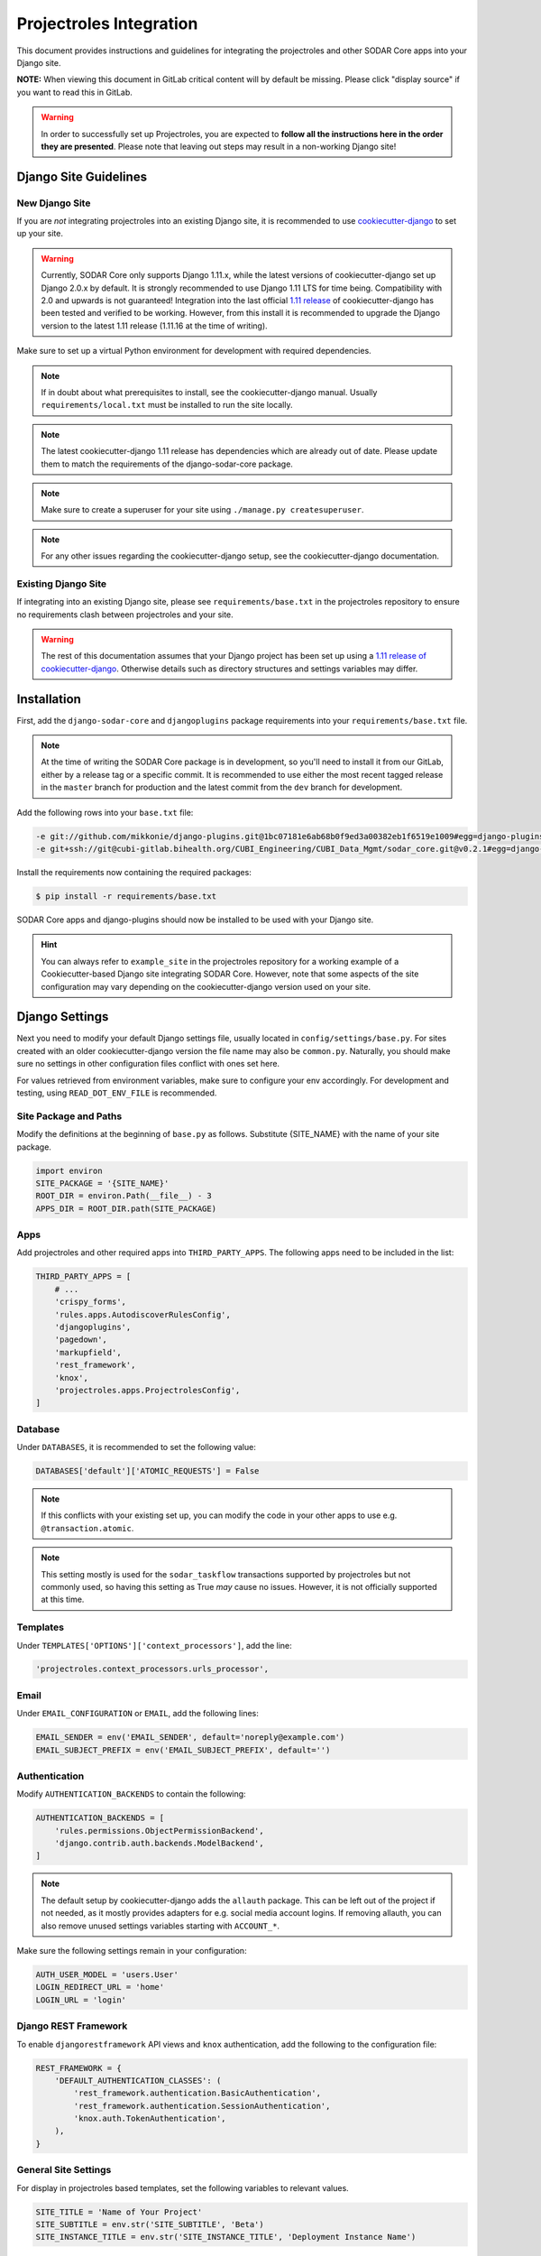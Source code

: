 .. _app_projectroles_integration:

Projectroles Integration
^^^^^^^^^^^^^^^^^^^^^^^^

This document provides instructions and guidelines for integrating the
projectroles and other SODAR Core apps into your Django site.

**NOTE:** When viewing this document in GitLab critical content will by default
be missing. Please click "display source" if you want to read this in GitLab.

.. warning::

    In order to successfully set up Projectroles, you are expected to **follow
    all the instructions here in the order they are presented**. Please note
    that leaving out steps may result in a non-working Django site!


Django Site Guidelines
======================

New Django Site
---------------

If you are *not* integrating projectroles into an existing Django site, it is
recommended to use `cookiecutter-django <https://github.com/pydanny/cookiecutter-django>`_
to set up your site.

.. warning::

    Currently, SODAR Core only supports Django 1.11.x, while the latest versions
    of cookiecutter-django set up Django 2.0.x by default. It is strongly
    recommended to use Django 1.11 LTS for time being. Compatibility with 2.0 and
    upwards is not guaranteed! Integration into the last official
    `1.11 release <https://github.com/pydanny/cookiecutter-django/releases/tag/1.11.10>`_
    of cookiecutter-django has been tested and verified to be working. However,
    from this install it is recommended to upgrade the Django version to the
    latest 1.11 release (1.11.16 at the time of writing).

Make sure to set up a virtual Python environment for development with required
dependencies.

.. note::

    If in doubt about what prerequisites to install, see the cookiecutter-django
    manual. Usually ``requirements/local.txt`` must be installed to run the site
    locally.

.. note::

    The latest cookiecutter-django 1.11 release has dependencies which are
    already out of date. Please update them to match the requirements of the
    django-sodar-core package.

.. note::

    Make sure to create a superuser for your site using
    ``./manage.py createsuperuser``.


.. note::

    For any other issues regarding the cookiecutter-django setup, see the
    cookiecutter-django documentation.

Existing Django Site
--------------------

If integrating into an existing Django site, please see
``requirements/base.txt`` in the projectroles repository to ensure no
requirements clash between projectroles and your site.

.. warning::

    The rest of this documentation assumes that your Django project has been set
    up using a `1.11 release of cookiecutter-django <https://github.com/pydanny/cookiecutter-django/releases/tag/1.11.10>`_.
    Otherwise details such as directory structures and settings variables may
    differ.


Installation
============

First, add the ``django-sodar-core`` and ``djangoplugins`` package requirements
into your ``requirements/base.txt`` file.

.. note::

    At the time of writing the SODAR Core package is in development, so you'll
    need to install it from our GitLab, either by a release tag or a specific
    commit. It is recommended to use either the most recent tagged release in
    the ``master`` branch for production and the latest commit from the ``dev``
    branch for development.

Add the following rows into your ``base.txt`` file:

.. code-block:: console

    -e git://github.com/mikkonie/django-plugins.git@1bc07181e6ab68b0f9ed3a00382eb1f6519e1009#egg=django-plugins
    -e git+ssh://git@cubi-gitlab.bihealth.org/CUBI_Engineering/CUBI_Data_Mgmt/sodar_core.git@v0.2.1#egg=django-sodar-core

Install the requirements now containing the required packages:

.. code-block:: console

    $ pip install -r requirements/base.txt

SODAR Core apps and django-plugins should now be installed to be used with your
Django site.

.. hint::

    You can always refer to ``example_site`` in the projectroles repository for
    a working example of a Cookiecutter-based Django site integrating SODAR Core.
    However, note that some aspects of the site configuration may vary depending
    on the cookiecutter-django version used on your site.


Django Settings
===============

Next you need to modify your default Django settings file, usually located in
``config/settings/base.py``. For sites created with an older cookiecutter-django
version the file name may also be ``common.py``. Naturally, you should make sure
no settings in other configuration files conflict with ones set here.

For values retrieved from environment variables, make sure to configure your
env accordingly. For development and testing, using ``READ_DOT_ENV_FILE`` is
recommended.

Site Package and Paths
----------------------

Modify the definitions at the beginning of ``base.py`` as follows. Substitute
{SITE_NAME} with the name of your site package.

.. code-block:: python

    import environ
    SITE_PACKAGE = '{SITE_NAME}'
    ROOT_DIR = environ.Path(__file__) - 3
    APPS_DIR = ROOT_DIR.path(SITE_PACKAGE)

Apps
----

Add projectroles and other required apps into ``THIRD_PARTY_APPS``. The
following apps need to be included in the list:

.. code-block:: python

    THIRD_PARTY_APPS = [
        # ...
        'crispy_forms',
        'rules.apps.AutodiscoverRulesConfig',
        'djangoplugins',
        'pagedown',
        'markupfield',
        'rest_framework',
        'knox',
        'projectroles.apps.ProjectrolesConfig',
    ]

Database
--------

Under ``DATABASES``, it is recommended to set the following value:

.. code-block:: python

    DATABASES['default']['ATOMIC_REQUESTS'] = False

.. note::

    If this conflicts with your existing set up, you can modify the code in your
    other apps to use e.g. ``@transaction.atomic``.

.. note::

    This setting mostly is used for the ``sodar_taskflow`` transactions
    supported by projectroles but not commonly used, so having this setting as
    True *may* cause no issues. However, it is not officially supported at this
    time.

Templates
---------

Under ``TEMPLATES['OPTIONS']['context_processors']``, add the line:

.. code-block:: python

    'projectroles.context_processors.urls_processor',

Email
-----

Under ``EMAIL_CONFIGURATION`` or ``EMAIL``, add the following lines:

.. code-block:: python

    EMAIL_SENDER = env('EMAIL_SENDER', default='noreply@example.com')
    EMAIL_SUBJECT_PREFIX = env('EMAIL_SUBJECT_PREFIX', default='')

Authentication
--------------

Modify ``AUTHENTICATION_BACKENDS`` to contain the following:

.. code-block:: python

    AUTHENTICATION_BACKENDS = [
        'rules.permissions.ObjectPermissionBackend',
        'django.contrib.auth.backends.ModelBackend',
    ]

.. note::

    The default setup by cookiecutter-django adds the ``allauth`` package. This
    can be left out of the project if not needed, as it mostly provides adapters
    for e.g. social media account logins. If removing allauth, you can also
    remove unused settings variables starting with ``ACCOUNT_*``.

Make sure the following settings remain in your configuration:

.. code-block:: python

    AUTH_USER_MODEL = 'users.User'
    LOGIN_REDIRECT_URL = 'home'
    LOGIN_URL = 'login'


Django REST Framework
---------------------

To enable ``djangorestframework`` API views and ``knox`` authentication, add the
following to the configuration file:

.. code-block:: python

    REST_FRAMEWORK = {
        'DEFAULT_AUTHENTICATION_CLASSES': (
            'rest_framework.authentication.BasicAuthentication',
            'rest_framework.authentication.SessionAuthentication',
            'knox.auth.TokenAuthentication',
        ),
    }

General Site Settings
---------------------

For display in projectroles based templates, set the following variables to
relevant values.

.. code-block:: python

    SITE_TITLE = 'Name of Your Project'
    SITE_SUBTITLE = env.str('SITE_SUBTITLE', 'Beta')
    SITE_INSTANCE_TITLE = env.str('SITE_INSTANCE_TITLE', 'Deployment Instance Name')

Projectroles Settings
---------------------

Fill out projectroles app settings to fit your site. The settings variables are
explained below:

* ``PROJECTROLES_SITE_MODE``: Site mode for remote project metadata
  synchronization, either ``SOURCE`` (allow others to read local projects) or
  ``TARGET`` (read projects from another site)
* ``PROJECTROLES_TARGET_CREATE``: Whether or not local projects can be created
  if site is in ``TARGET`` mode. If your site is in ``SOURCE`` mode, this setting
  has no effect.
* ``PROJECTROLES_SECRET_LENGTH``: Character length of secret token used in
  projectroles (int)
* ``PROJECTROLES_INVITE_EXPIRY_DAYS``: Days until project email invites expire (int)
* ``PROJECTROLES_SEND_EMAIL``: Enable/disable email sending (bool)
* ``PROJECTROLES_HELP_HIGHLIGHT_DAYS``: Days for highlighting tour help for new
  users (int)
* ``PROJECTROLES_SEARCH_PAGINATION``: Amount of search results per each app to
  display on one page (int)

Example:

.. code-block:: python

    # Projectroles app settings
    PROJECTROLES_SITE_MODE = env.str('PROJECTROLES_SITE_MODE', 'TARGET')
    PROJECTROLES_TARGET_CREATE = env.bool('PROJECTROLES_TARGET_CREATE', True)
    PROJECTROLES_SECRET_LENGTH = 32
    PROJECTROLES_INVITE_EXPIRY_DAYS = env.int('PROJECTROLES_INVITE_EXPIRY_DAYS', 14)
    PROJECTROLES_SEND_EMAIL = env.bool('PROJECTROLES_SEND_EMAIL', False)
    PROJECTROLES_HELP_HIGHLIGHT_DAYS = 7
    PROJECTROLES_SEARCH_PAGINATION = 5

Backend App Settings
--------------------

Add a variable to list enabled backend plugins implemented using
``BackendPluginPoint``. For more information see :ref:`dev_backend_app`.

.. code-block:: python

    ENABLED_BACKEND_PLUGINS = env.list('ENABLED_BACKEND_PLUGINS', None, [])

Logging
-------

It is also recommended to add "projectroles" under ``LOGGING['loggers']``. For
production, INFO debug level is recommended.

LDAP/AD Configuration (optional)
--------------------------------

If you want to utilize LDAP/AD user logins as configured by projectroles, you
can add the following configuration. Make sure to also add the related env
variables to your configuration.

This part of the setup is **optional**.

.. note::

    In order to support LDAP, make sure you have installed the dependencies from
    ``utility/install_ldap_dependencies.sh`` and ``requirements/ldap.txt``! For
    more information see :ref:`dev_sodar_core`.

.. note::

    If only using one LDAP/AD server, you can leave the "secondary LDAP server"
    values unset.

.. code-block:: python

    ENABLE_LDAP = env.bool('ENABLE_LDAP', False)
    ENABLE_LDAP_SECONDARY = env.bool('ENABLE_LDAP_SECONDARY', False)

    if ENABLE_LDAP:
        import itertools
        import ldap
        from django_auth_ldap.config import LDAPSearch

        # Default values
        LDAP_DEFAULT_CONN_OPTIONS = {ldap.OPT_REFERRALS: 0}
        LDAP_DEFAULT_FILTERSTR = '(sAMAccountName=%(user)s)'
        LDAP_DEFAULT_ATTR_MAP = {
            'first_name': 'givenName', 'last_name': 'sn', 'email': 'mail'}

        # Primary LDAP server
        AUTH_LDAP_SERVER_URI = env.str('AUTH_LDAP_SERVER_URI', None)
        AUTH_LDAP_BIND_DN = env.str('AUTH_LDAP_BIND_DN', None)
        AUTH_LDAP_BIND_PASSWORD = env.str('AUTH_LDAP_BIND_PASSWORD', None)
        AUTH_LDAP_CONNECTION_OPTIONS = LDAP_DEFAULT_CONN_OPTIONS

        AUTH_LDAP_USER_SEARCH = LDAPSearch(
            env.str('AUTH_LDAP_USER_SEARCH_BASE', None),
            ldap.SCOPE_SUBTREE, LDAP_DEFAULT_FILTERSTR)
        AUTH_LDAP_USER_ATTR_MAP = LDAP_DEFAULT_ATTR_MAP
        AUTH_LDAP_USERNAME_DOMAIN = env.str('AUTH_LDAP_USERNAME_DOMAIN', None)
        AUTH_LDAP_DOMAIN_PRINTABLE = env.str('AUTH_LDAP_DOMAIN_PRINTABLE', None)

        AUTHENTICATION_BACKENDS = tuple(itertools.chain(
           ('projectroles.auth_backends.PrimaryLDAPBackend',),
           AUTHENTICATION_BACKENDS,))

        # Secondary LDAP server
        if ENABLE_LDAP_SECONDARY:
            AUTH_LDAP2_SERVER_URI = env.str('AUTH_LDAP2_SERVER_URI', None)
            AUTH_LDAP2_BIND_DN = env.str('AUTH_LDAP2_BIND_DN', None)
            AUTH_LDAP2_BIND_PASSWORD = env.str('AUTH_LDAP2_BIND_PASSWORD', None)
            AUTH_LDAP2_CONNECTION_OPTIONS = LDAP_DEFAULT_CONN_OPTIONS

            AUTH_LDAP2_USER_SEARCH = LDAPSearch(
                env.str('AUTH_LDAP2_USER_SEARCH_BASE', None),
                ldap.SCOPE_SUBTREE, LDAP_DEFAULT_FILTERSTR)
            AUTH_LDAP2_USER_ATTR_MAP = LDAP_DEFAULT_ATTR_MAP
            AUTH_LDAP2_USERNAME_DOMAIN = env.str('AUTH_LDAP2_USERNAME_DOMAIN')
            AUTH_LDAP2_DOMAIN_PRINTABLE = env.str(
                'AUTH_LDAP2_DOMAIN_PRINTABLE', None)

            AUTHENTICATION_BACKENDS = tuple(itertools.chain(
                ('projectroles.auth_backends.SecondaryLDAPBackend',),
                AUTHENTICATION_BACKENDS,))


User Configuration
==================

In order for SODAR Core apps to work on your Django site, you need to extend the
default user model.

Extending the User Model
------------------------

In a cookiecutter-django project, an extended user model should already exist
in ``{SITE_NAME}/users/models.py``. The abstract model provided by the
projectroles app provides the same model with critical additions, most notably
the ``sodar_uuid`` field used as an unique identifier for SODAR objects
including users.

If you have not added any of your own modifications to the model, you can simply
**replace** the existing model extension with the following code:

.. code-block:: python

    from projectroles.models import SODARUser

    class User(SODARUser):
        pass

If you need to add your own extra fields or functions (or have existing ones
already), you can add them in this model.

After updating the user model, create and run database migrations.

.. code-block:: console

    $ ./manage.py makemigrations
    $ ./manage.py migrate

.. note::

    You probably will need to edit the default unit tests under
    ``{SITE_NAME}/users/tests/`` for them to work after making these changes.
    See ``example_site.users.tests`` in this repository for an example.

Populating UUIDs for Existing Users
-----------------------------------

When integrating projectroles into an existing site with existing users, the
``sodar_uuid`` field needs to be populated. See
`instructions in Django documentation <https://docs.djangoproject.com/en/1.11/howto/writing-migrations/#migrations-that-add-unique-fields>`_
on how to create the required migrations.

Synchronizing User Groups for Existing Users
--------------------------------------------

To set up user groups for existing users, run the ``syncgroups`` management
command.

.. code-block:: console

    $ ./manage.py syncgroups

User Profile Site App
---------------------

The ``userprofile`` site app is installed with SODAR Core. It adds a user
profile page in the user dropdown. Use of the app is not mandatory but
recommended, unless you are already using some other user profile app. See
the :ref:`userprofile app documentation <app_userprofile>` for instructions.

Add Login Template
------------------

You should add a login template to ``{SITE_NAME}/templates/users/login.html``. If
you're OK with using the projectroles login template, the file can consist of
the following line:

.. code-block:: django

    {% extends 'projectroles/login.html' %}

If you intend to use projectroles templates for user management, you can delete
other existing files within the directory.


URL Configuration
=================

In the Django URL configuration file, usually found in ``config/urls.py``, add
the following lines under ``urlpatterns`` to include projectroles URLs in your
site.

.. code-block:: python

    urlpatterns = [
        # ...
        url(r'api/auth/', include('knox.urls')),
        url(r'^project/', include('projectroles.urls')),
    ]

If you intend to use projectroles views and templates as the basis of your site
layout and navigation (which is recommended), also make sure to set the site's
home view accordingly:

.. code-block:: python

    from projectroles.views import HomeView

    urlpatterns = [
        # ...
        url(r'^$', HomeView.as_view(), name='home'),
    ]

Finally, make sure your login and logout links are correctly linked. You can
remove any default allauth URLs if you're not using it.

.. code-block:: python

    from django.contrib.auth import views as auth_views

    urlpatterns = [
        # ...
        url(r'^login/$', auth_views.LoginView.as_view(
            template_name='users/login.html'), name='login'),
        url(r'^logout/$', auth_views.logout_then_login, name='logout'),
    ]


Base Template for Your Django Site
==================================

In order to make use of Projectroles views and templates, you should set the
base template of your site accordingly in ``{SITE_NAME}/templates/base.html``.

For a supported example, see ``projectroles/base_site.html``. It is strongly
recommended to use this as the base template for your site, either by extending
it or copying the content into ``{SITE_NAME}/templates/base.html`` and modifying
it to suit your needs.

If you do not need to make any modifications, the most simple way is to replace
the content of the ``{SITE_NAME}/templates/base.html`` file with the following
line:

.. code-block:: django

    {% extends 'projectroles/base_site.html' %}

.. note::

    CSS and Javascript includes in ``site_base.html`` are **mandatory** for
    Projectroles-based views and functionalities.

.. note::

    The container structure defined in the example base.html, along with
    including the ``{STATIC}/projectroles/css/projectroles.css`` are
    **mandatory** for Projectroles-based views to work without modifications.


Customizing Your Site
=====================

Here you can find some hints for customizing your site.

Project CSS
-----------

While it is strongly recommended to use the Projectroles layout and styles,
there are of course many possibilities for customization.

If some of the CSS definitions in ``{STATIC}/projectroles/css/projectroles.css``
do not suit your purposes, it is of course possible to override them in your own
includes. It is still recommended to include the *"Flexbox page setup"* section
as is.

Title Bar
---------

You can implement your own title bar by replacing the default base.html include
of ``projectroles/_site_titlebar.html`` with your own HTML or include.

When doing this, it is possible to include elements from the default title bar
separately:

- Search form: ``projectroles/_site_titlebar_search.html``
- Site app and user operation dropdown:
  ``projectroles/_site_titlebar_dropdown.html``

See the templates themselves for further instructions.

Additional Title Bar Links
--------------------------

If you want to add additional links *not* related to apps in the title bar, you
can implement in the template file
``{SITE_NAME}/templates/include/_titlebar_nav.html``. This can be done for e.g.
documentation links or linking to external sites. Example:

.. code-block:: django

    {# Example extra link #}
    <li class="nav-item">
      <a href="#" class="nav-link" id="site-extra-link-x" target="_blank">
        <i class="fa fa-fw fa-question-circle"></i> Extra Link
      </a>
    </li>

Site Icon
---------

An optional site icon can be placed into ``{STATIC}/images/logo_navbar.png`` to
be displayed in the default Projectroles title bar.

Footer
------

Footer content can be specified in the optional template file
``{SITE_NAME}/templates/include/_footer.html``.


All Done!
=========

After following all the instructions above, you should have a working Django
site with Projectroles access control and support for SODAR app. To test the
site locally execute the supplied shortcut script:

.. code-block:: console

    $ ./run.sh

Or, run the standard Django ``runserver`` command:

.. code-block:: console

    $ ./manage.py runserver

You can now browse your site locally at ``http://127.0.0.1:8000``. You are
expected to log in to view the site. Use e.g. the superuser account you created
when setting up your cookiecutter-django site.

You can now continue on to create apps or modify your existing apps to be
compatible with the SODAR Core framework. See the
:ref:`development section <development>` for app development guides.
